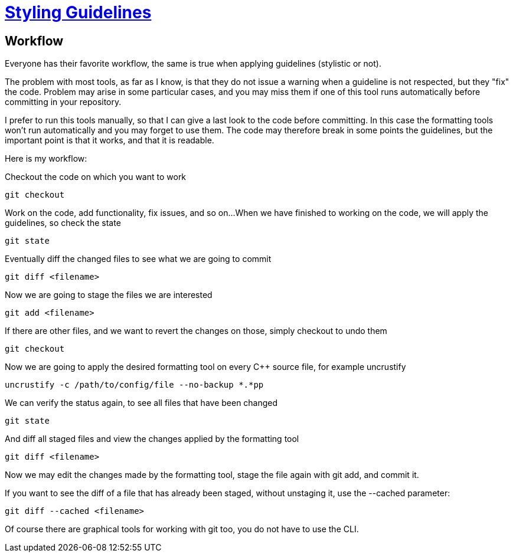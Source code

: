 = https://github.com/fekir/stylistic_guidelines[Styling Guidelines]

== Workflow
Everyone has their favorite workflow, the same is true when applying guidelines (stylistic or not).

The problem with most tools, as far as I know, is that they do not issue a warning when a guideline is not respected, but they "fix" the code. Problem may arise in some particular cases, and you may miss them if one of this tool runs automatically before committing in your repository.

I prefer to run this tools manually, so that I can give a last look to the code before committing. In this case the formatting tools won't run automatically and you may forget to use them. The code may therefore break in some points the guidelines, but the important point is that it works, and that it is readable.


Here is my workflow:

Checkout the code on which you want to work

[listing]
git checkout

Work on the code, add functionality, fix issues, and so on...
When we have finished to working on the code, we will apply the guidelines, so check the state

[listing]
git state

Eventually diff the changed files to see what we are going to commit

[listing]
git diff <filename>

Now we are going to stage the files we are interested

[listing]
git add <filename>

If there are other files, and we want to revert the changes on those, simply checkout to undo them
[listing]
git checkout

Now we are going to apply the desired formatting tool on every C++ source file, for example uncrustify
[listing]
uncrustify -c /path/to/config/file --no-backup *.*pp


We can verify the status again, to see all files that have been changed

[listing]
git state


And diff all staged files and view the changes applied by the formatting tool

[listing]
git diff <filename>


Now we may edit the changes made by the formatting tool, stage the file again with git add, and commit it.


If you want to see the diff of a file that has already been staged, without unstaging it, use the --cached parameter:
[listing]
git diff --cached <filename>


Of course there are graphical tools for working with git too, you do not have to use the CLI.


